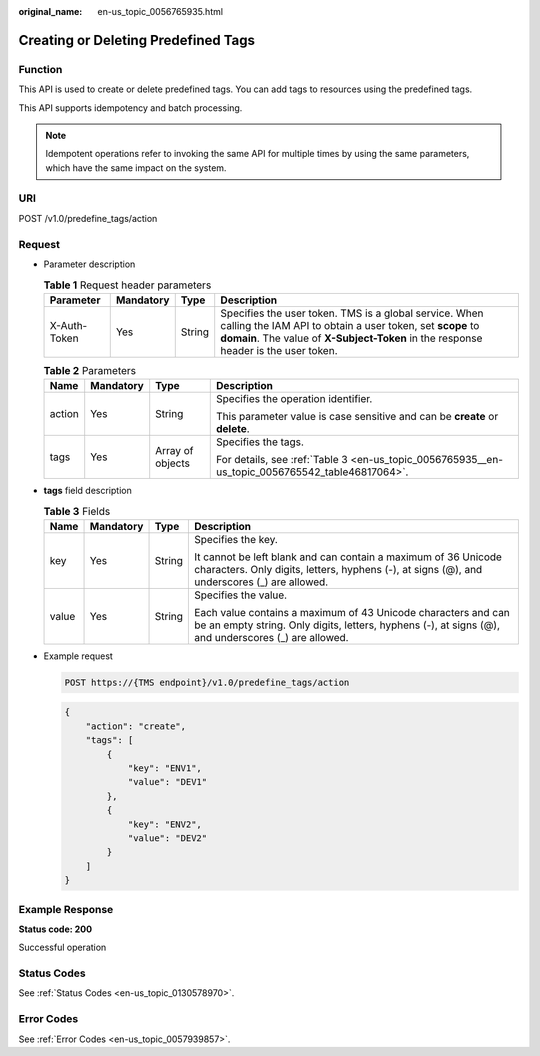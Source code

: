 :original_name: en-us_topic_0056765935.html

.. _en-us_topic_0056765935:

Creating or Deleting Predefined Tags
====================================

Function
--------

This API is used to create or delete predefined tags. You can add tags to resources using the predefined tags.

This API supports idempotency and batch processing.

.. note::

   Idempotent operations refer to invoking the same API for multiple times by using the same parameters, which have the same impact on the system.

URI
---

POST /v1.0/predefine_tags/action

Request
-------

-  Parameter description

   .. table:: **Table 1** Request header parameters

      +--------------+-----------+--------+-------------------------------------------------------------------------------------------------------------------------------------------------------------------------------------------------------------+
      | Parameter    | Mandatory | Type   | Description                                                                                                                                                                                                 |
      +==============+===========+========+=============================================================================================================================================================================================================+
      | X-Auth-Token | Yes       | String | Specifies the user token. TMS is a global service. When calling the IAM API to obtain a user token, set **scope** to **domain**. The value of **X-Subject-Token** in the response header is the user token. |
      +--------------+-----------+--------+-------------------------------------------------------------------------------------------------------------------------------------------------------------------------------------------------------------+

   .. table:: **Table 2** Parameters

      +-----------------+-----------------+------------------+-------------------------------------------------------------------------------------------------+
      | Name            | Mandatory       | Type             | Description                                                                                     |
      +=================+=================+==================+=================================================================================================+
      | action          | Yes             | String           | Specifies the operation identifier.                                                             |
      |                 |                 |                  |                                                                                                 |
      |                 |                 |                  | This parameter value is case sensitive and can be **create** or **delete**.                     |
      +-----------------+-----------------+------------------+-------------------------------------------------------------------------------------------------+
      | tags            | Yes             | Array of objects | Specifies the tags.                                                                             |
      |                 |                 |                  |                                                                                                 |
      |                 |                 |                  | For details, see :ref:`Table 3 <en-us_topic_0056765935__en-us_topic_0056765542_table46817064>`. |
      +-----------------+-----------------+------------------+-------------------------------------------------------------------------------------------------+

-  **tags** field description

   .. _en-us_topic_0056765935__en-us_topic_0056765542_table46817064:

   .. table:: **Table 3** Fields

      +-----------------+-----------------+-----------------+----------------------------------------------------------------------------------------------------------------------------------------------------------------------+
      | Name            | Mandatory       | Type            | Description                                                                                                                                                          |
      +=================+=================+=================+======================================================================================================================================================================+
      | key             | Yes             | String          | Specifies the key.                                                                                                                                                   |
      |                 |                 |                 |                                                                                                                                                                      |
      |                 |                 |                 | It cannot be left blank and can contain a maximum of 36 Unicode characters. Only digits, letters, hyphens (-), at signs (@), and underscores (_) are allowed.        |
      +-----------------+-----------------+-----------------+----------------------------------------------------------------------------------------------------------------------------------------------------------------------+
      | value           | Yes             | String          | Specifies the value.                                                                                                                                                 |
      |                 |                 |                 |                                                                                                                                                                      |
      |                 |                 |                 | Each value contains a maximum of 43 Unicode characters and can be an empty string. Only digits, letters, hyphens (-), at signs (@), and underscores (_) are allowed. |
      +-----------------+-----------------+-----------------+----------------------------------------------------------------------------------------------------------------------------------------------------------------------+

-  Example request

   .. code-block:: text

      POST https://{TMS endpoint}/v1.0/predefine_tags/action

   .. code-block::

      {
          "action": "create",
          "tags": [
              {
                  "key": "ENV1",
                  "value": "DEV1"
              },
              {
                  "key": "ENV2",
                  "value": "DEV2"
              }
          ]
      }

Example Response
----------------

**Status code: 200**

Successful operation

Status Codes
------------

See :ref:`Status Codes <en-us_topic_0130578970>`.

Error Codes
-----------

See :ref:`Error Codes <en-us_topic_0057939857>`.
